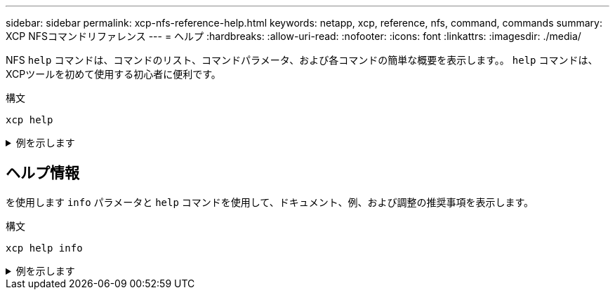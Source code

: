 ---
sidebar: sidebar 
permalink: xcp-nfs-reference-help.html 
keywords: netapp, xcp, reference, nfs, command, commands 
summary: XCP NFSコマンドリファレンス 
---
= ヘルプ
:hardbreaks:
:allow-uri-read: 
:nofooter: 
:icons: font
:linkattrs: 
:imagesdir: ./media/


[role="lead"]
NFS `help` コマンドは、コマンドのリスト、コマンドパラメータ、および各コマンドの簡単な概要を表示します。。 `help` コマンドは、XCPツールを初めて使用する初心者に便利です。

.構文
[source, cli]
----
xcp help
----
.例を示します
[%collapsible]
====
[listing]
----
[root@client1 linux]# ./xcp help
 USAGE:
xcp [[help] [command]| -version]
optional arguments:
help Show XCP help message and exit
-version Show XCP version number and exit
To see help text, you can run:
xcp help Display this content
xcp help info Step by step usage of all commands
xcp help <command> Individual command help
command:
activate Activate an XCP license on the current host
license Show XCP license information
show Request information from host about NFS exports
scan Read all the files from export path
copy Recursively copy everything from source to target
resume Resume copy operation from the point it was halted
sync Synchronize increment changes on source to target after copy
isync Sync changes on target without index
verify Verify that the target is the same as the source
delete Delete data on the NFS exported volume
chown Change the ownership on the NFS exported volume
chmod Change the permissions on the NFS exported volume
logdump Collect all logs related to the XCP job and dump those into
        a zipped folder named <ID>.zip under the current dir
estimate Estimate the time taken for the copy command to complete
indexdelete Remove indexes from catalog
----
====


== ヘルプ情報

を使用します `info` パラメータと `help` コマンドを使用して、ドキュメント、例、および調整の推奨事項を表示します。

.構文
[source, cli]
----
xcp help info
----
.例を示します
[%collapsible]
====
[listing]
----
[root@client1 linux]# ./xcp help info
COMMAND
info


USAGE
help info


DESCRIPTION
Step by step usage of the XCP command. Follow these steps after you copy the binary and license

1. Download the XCP license and XCP binary to the Linux machine. Run XCP activate: xcp activate

2. On a fresh system, the above command will fail when looking for a license in
/opt/NetApp/xFiles/xcp.
Copy the XCP license to /opt/NetApp/xFiles/xcp and run the activate command again: xcp activate


3. Check the validity of the license: xcp license


4. Configure the ini file located at /opt/NetApp/xFiles/xcp/xcp.ini with catalog details: add catalog = catalog_nfs_server:/catalog_path


5. List all the exports and details from the NFS server: xcp show server


6. Pick up one of the exports and run a scan of the export: xcp scan server:/export1


7. Initiate baseline copy:
xcp copy -newid id1 server:/export1 server2:/e

8. If the copy is halted for some reason, you can use the "xcp resume" command to resume the copy operation:
xcp resume -id id1

9. Start with incremental sync after the baseline is completed:
xcp sync -id id1

10. After copy or after every sync, you can verify to check data integrity:
xcp verify server:/export1 server2:/export2

SUPPORTED COMMANDS
help: Display information about commands and options
 -exclude: Display examples of filters
 -fmt: Display examples of filters
 -match: Display examples of filters
help info: Display documentation, examples, and tuning            recommendations
show: Request information from hosts about NFS and other RPC services
 -v: Show more detailed information about servers
 -loglevel <name>: Option to set log level; available levels are INFO, DEBUG (default: INFO)
scan: Read all the directories in a file tree or a saved index
 -l, -q: File listing output formats
 -stats, -csv, -html: Tree statistics report formats
 -nonames: Do not look up user and group names for file listings or reports
 -newid <name>: Catalog name for a new index
 -id <name>: Catalog name of a previous copy or scan index
 -match <filter>: Only process files and directories that match the filter
 -fmt <string expression>: Formatted output
 -du: Summarize space usage of each directory, including  subdirectories
 -md5: Checksum the files (also save the checksum files when indexing) (default: False)
 -duk: Summarize space usage of directory, include subdirectories, with output in kilobytes
 -acl4: Process NFSv4 access control lists (ACLs)
 -acl4.threads <n>: Per-process thread pool size (default: 100)
 -depth <n>: Limit the search depth
 -dircount <n[k]>: Request size for reading directories (default: 64k)
 -edupe: Include deduplication estimate in reports (see documentation for details)
 -bs <n[k]>: Read/write block size for scans that read data with -md5 or -edupe (default: 64k)
 -parallel <n>: Maximum concurrent batch processes (default: 7)
 -noId: Disable the creation of a default index (default: False)
 -exclude <filter>: Exclude the files and directories that match the filter
 -preserve-atime: preserve atime of the file/dir (default: False)
 -nodes <name>: comma-separated list of worker nodes
 -s3.insecure: use http instead of https
 -s3.noverify: do not verify ssl certificates
 -s3.endpoint <S3 endpoint Url>: path such as https://10.10.10.101:1010
 -s3.profile <profile-name>: config/cred profile to be used
 -loglevel <name>: Option to set log level; available levels are INFO, DEBUG (default: INFO)
copy: Recursively copy everything from source to target
 -newid <name>: Catalog name for a new index
 -md5: Checksum the files (also save the checksum files when indexing) (default: False)
 -edupe: Include deduplication estimate in reports (see documentation for details)
 -nonames: Do not look up user and group names for file listings or reports
 -acl4: Process NFSv4 access control lists (ACLs)
 -acl4.threads <n>: Per-process thread pool size (default: 100)
 -acl4.alwaysset: call "setacl" for all ACL-capable files and directories
 -bs <n[k]>: read/write blocksize (default: 64k)
 -dircount <n[k]>: Request size for reading directories (default: 64k)
 -parallel <n>: Maximum concurrent batch processes (default: 7)
 -noId: Disable the creation of a default index (default: False)
 -match <filter>: Only process files and directories that match the filter
 -exclude <filter>: Exclude the files and directories that match the filter
 -copybatch <filename [args]>: custom batch processing module
 -chown: set destination uid and gid when copying as non-root    user (default: False)
 -preserve-atime: preserve atime of the file/dir (default: False)
 -nodes <name>: comma-separated list of worker nodes
 -s3.insecure: use http instead of https
 -s3.noverify: do not verify ssl certificates
 -s3.endpoint <S3 endpoint Url>: path such as https://10.10.10.101:1010
 -loglevel <name>: Option to set log level; available levels are INFO, DEBUG (default: INFO)
verify: Verify that the target is the same as the source
[no options]: Full verification of target structure, names, attributes, and data
-stats, -csv: Scan source and target trees in parallel and compare tree statistics
-nodata: Do not check data
-noattrs: Do not check attributes (default: False)
-noown: Do not check ownership (uid and gid) (default: False)
-nomods: Do not check file modification times
-mtimewindow <s>: Acceptable modification time difference for verification
-newid <name>: Catalog name for a new index
-v, -l: Output formats to list any differences found
-acl4: Process NFSv4 access control lists (ACLs)
-acl4.threads <n>: Per-process thread pool size (default: 100)
-nonames: Do not look up user and group names for file listings or reports
-match <filter>: Only process files and directories that match the filter
-bs <n[k]>: read/write blocksize (default: 64k)
-parallel <n>: Maximum concurrent batch processes (default: 7)
-dircount <n[k]>: Request size for reading directories (default: 64k)
-noId: Disable the creation of a default index (default: False)
-exclude <filter>: Exclude the files and directories that match the filter
-preserve-atime: preserve atime of the file/dir (default: False)
-s3.insecure: use http instead of https
-s3.noverify: do not verify ssl certificates
-s3.endpoint <S3 endpoint Url>: path such as https://10.10.10.101:1010
-s3.profile <profile-name>: config/cred profile to be used
-loglevel <name>: Option to set log level; available levels are INFO, DEBUG (default: INFO)

sync: Find all source changes and apply them to the target
-id <name>: Catalog name of a previous copy index
-snap <name or path>: Access a Snapshot copy of the source tree
-nonames: Do not look up user and group names for file listings or reports
-bs <n[k]>: read/write blocksize (default: 64k)
-dircount <n[k]>: Request size for reading directories (default: 64k)
-parallel <n>: Maximum concurrent batch processes (default: 7)
-acl4.threads <n>: Per-process thread pool size (default: 100)
-exclude <filter>: Exclude the files and directories that match the filter
-preserve-atime: preserve atime of the file/dir (default: False)
-loglevel <name>: Option to set log level; available levels are INFO, DEBUG (default: INFO)

sync dry-run: Find source changes but don't apply them to the target
-id <name>: Catalog name of a previous copy index
-snap <name or path>: Access a Snapshot copy of the source tree
-stats: Deep scan the modified directories and report on everything new
-nonames: Do not look up user and group names for file listings or reports
-v, -l, -q: File listing output formats
-dircount <n[k]>: Request size for reading directories (default: 64k)
-parallel <n>: Maximum concurrent batch processes (default: 7)
-target: Check that the target files match the index
-loglevel <name>: Option to set log level; available levels are INFO, DEBUG (default: INFO)

isync: Sync changes on target without index
  -nodata: Do not check data
  -noattrs: Do not check attributes
  -nomods: Do not check file modification times
  -mtimewindow <s>: Acceptable modification time difference for verification
  -acl4: Process NFSv4 access control lists (ACLs)
  -acl4.threads <n>: Per-process thread pool size (default: 100)
  -acl4.alwaysset: call "setacl" for all ACL-capable files and directories
  -match <filter>: Only process files and directories that match the filter
  -bs <n[k]>: read/write blocksize (default: 64k)
  -parallel <n>: Maximum concurrent batch processes (default: 7)
  -dircount <n[k]>: Request size for reading directories (default: 64k)
  -exclude <filter>: Exclude the files and directories that match the filter
  -newid <name>: Catalog name for a new index
  -loglevel <name>: Option to set log level; available levels are INFO, DEBUG (default: INFO)
  -preserve-atime: preserve atime of the file/dir (default: False)
  -s3.insecure: use http instead of https
  -s3.noverify: do not verify ssl certificates
  -s3.endpoint <S3 endpoint Url>: path such as https://10.10.10.101:1010
  -s3.profile <profile-name>: config/cred profile to be used


 isync estimate: Find the estimated time to complete the next isync command
  -nodata: Do not check data
  -noattrs: Do not check attributes
  -nomods: Do not check file modification times
  -mtimewindow <s>: Acceptable modification time difference for verification
  -acl4: Process NFSv4 access control lists (ACLs)
  -acl4.threads <n>: Per-process thread pool size (default: 100)
  -acl4.alwaysset: call "setacl" for all ACL-capable files and directories
  -match <filter>: Only process files and directories that match the filter
  -bs <n[k]>: read/write blocksize (default: 64k)
  -parallel <n>: Maximum concurrent batch processes (default: 7)
  -dircount <n[k]>: Request size for reading directories (default: 64k)
  -exclude <filter>: Exclude the files and directories that match the filter
  -loglevel <name>: Option to set log level; available levels are INFO, DEBUG (default: INFO)
  -preserve-atime: preserve atime of the file/dir (default: False)
  -s3.insecure: use http instead of https
  -s3.noverify: do not verify ssl certificates
  -s3.endpoint <S3 endpoint Url>: path such as https://10.10.10.101:1010
  -s3.profile <profile-name>: config/cred profile to be used
  -id <name>: Catalog name of a previous copy index

resume: Restart an interrupted copy
-id <name>: Catalog name of a previous copy index
-bs <n[k]>: read/write
-s3.insecure: use http instead of https
-s3.noverify: do not verify ssl certificates
-s3.endpoint <S3 endpoint Url>: path such as https://10.10.10.101:1010
-s3.profile <profile-name>: config/cred profile to be used
-loglevel <name>: Option to set log level; available levels are INFO, DEBUG (default: INFO)



delete: Delete everything recursively
-match <filter>: Only process files and directories that match the filter
-force: Delete without confirmation
-removetopdir: remove directory including children
-exclude <filter>: Exclude the files and directories that match the filter
-parallel <n>: Maximum concurrent batch processes (default: 7)
-preserve-atime: preserve atime of the file/dir (default: False)
-s3.insecure: use http instead of https
-s3.noverify: do not verify ssl certificates
-s3.endpoint <S3 endpoint Url>: path such as https://10.10.10.101:1010
-s3.profile <profile-name>: config/cred profile to be used
-loglevel <name>: Option to set log level; available levels are INFO, DEBUG (default: INFO)

activate: Activate a license on the current host
-loglevel <name>: Option to set log level; available levels are INFO, DEBUG (default: INFO)


license: Show xcp license info


license update: Retrieve the latest license from the XCP server


chown: changing ownership of a file object
exclude <filter>: Exclude the files and directories that match the filter
-match <filter>: Only process files and directories that match the filter
-group <group>: linux gid to be set at source
-user <user>: linux uid to be set at source
-user-from <userFrom>: user to be changed
-group-from <groupFrom>: group to be changed
-reference <reference>: referenced file or directory point
-v: reports output for every object processed
-preserve-atime: preserve atime of the file/dir (default: False)
-loglevel <name>: Option to set log level; available levels are INFO, DEBUG (default: INFO)


chmod: changing permissions of a file object
-exclude <filter>: Exclude the files and directories that match the filter
-match <filter>: Only process files and directories that match the filter
-reference <reference>: referenced file or directory point
-v: reports output for every object processed
-mode <mode>: mode to be set
-preserve-atime: preserve atime of the file/dir (default: False)
-loglevel <name>: Option to set log level; available levels are INFO, DEBUG (default: INFO)


logdump: Collect all logs related to the XCP job and dump those into a zipped folder named <ID>.zip under current dir
-m <migration ID>: Filter logs by migration ID
-j <job ID>: Filter logs by job ID


estimate: Use a saved scan index to estimate copy time
-id <name>: Catalog name of a previous copy or scan index
-gbit <n>: Gigabits of bandwidth to estimate best-case time (default: 1)
-target <path>: Target to use for live test copy
-t <n[s|m|h]>: Duration of live test copy (default: 5m)
-bs <n[k]>: read/write blocksize (default: 64k)
-dircount <n[k]>: Request size for reading directories (default: 64k)
-parallel <n>: Maximum concurrent batch processes (default: 7) preserve-atime:
 preserve atime of the file/dir (default: False)
-loglevel <name>: Option to set log level; available levels are INFO, DEBUG (default: INFO)

indexdelete: delete catalog indexes
  -match <filter>: Only process files and directories that match the filter
  -loglevel <name>: Option to set log level; available levels are INFO, DEBUG (default: INFO)

OUTPUT
In the -l output, the size, space used, and modification time are all shown in human- readable format. Time is relative to the current time, so it is time zone independent. For example, "14d1h" means that the file was modified 14 days and one hour ago. Note: "current time" is the time XCP started. The timestamp is saved in the index metadata (catalog:/xFiles/indexes/*.json) and is used for reports against the index.

The -stats option prints a human-readable report to the console. Other report format options are -html or -csv. The comma-separated values (CSV) format has exact values. CSV and HTML reports are automatically saved in the catalog, if there is one.

The histograms for modified, accessed, and changed only count regular files.

FILTERS
A filter expression should evaluate to True or False in Python. Filters are used in XCP for the -match and -exclude options. See below for some examples of the filters. Use "xcp help <command>" to check which options are supported for commands.


Variables and file attributes currently available to use in a filter: modified, accessed, changed: Floats representing age in hours depth, size, used, uid, gid, type, nlinks, mode, fileid: Integers name, base, ext: Strings (if name is "demo.sql" then base is =="demo" and ext is ==".sql") owner, group: Strings size units: k, m, g, t, p = K, M, G, T, P = 1024, 1048576, 2**30, 2**40, 2**50 file types: f, d, b, c, l, s, q = F, D, B, C, L, S, Q = 1, 2, 3, 4, 5, 6, 7

Functions available to use in a filter:
rxm(pattern): Regular expression match for each file name fnm(pattern): Unix-style wildcard match for each file name load(path): List of lines from a local (external) file rand(N): Match one out of every N files at random path(pattern): Wildcard match for the full path paths(<full_file_path>): Match or exclude all NFS export paths listed in the file Note: unlike most shell wildcards, pattern "/a/*" will match path /a/b/c

The rxm() function only runs Python re.compile (pattern) once.
Similarly, load() only reads its file once.


Filter examples:
Match files modified less than half an hour ago "type == f and modified < .5"

Find anything with "core" in the name ("in" is a Python operator): "'core' in name"

Same match using regular expressions: "rxm('.*core.*')"


Same match using wildcards: "fnm('*core*')"

Match files that are not regular files, directories, or links: "type not in (f,d,l)"


Find jpg files over 500 megabytes (M is a variable): "fnm('*.jpg') and size > 500*M"

Find files with "/demo/smith" in the path (x is the file; str(x) is its full path): "'/demo/smith' in str(x)"

Exclude copying anything with "f" in its name: "fnm('*f*')"

Exclude multiple export paths specified in "/root/excludePaths.txt". "paths('/root/excludePaths.txt')"
The file "excludePaths.txt" may contain multiple export paths where each path is listed on a new line.
The export paths may contain wildcards.
For example, 10.10.1.10:/source_vol/*.txt in file excludePaths.txt will exclude all files having ".txt" extension

If there are incremental changes in previously included directories and you want to exclude anything that has "dir40" as a substring in its name, you can specify the new exclude filter with the sync. This overrides the exclude filter used previously with the copy command and applies the new exclude filter.
Note that if there are incremental changes on the source after the copy operation and there are files with "f" in their name, then these are copied on to the target when the sync operation is performed. If you want to avoid copying such files or directories, you can use the following command: xcp sync -exclude "'f' in name" -id <id>

PERFORMANCE
On Linux, please set the following in /etc/sysctl.conf and run "sysctl -p":

net.core.rmem_default = 1342177
net.core.rmem_max = 16777216
net.core.wmem_default = 1342177
net.core.wmem_max = 16777216
net.ipv4.tcp_rmem = 4096 1342177 16777216
net.ipv4.tcp_wmem = 4096 1342177 16777216
net.core.netdev_max_backlog = 300000
net.ipv4.tcp_fin_timeout = 10

Make sure that your system has multiple CPUs and at least a few gigabytes (GBs) of free memory.

Searching, checksumming or copying hundreds of thousands or millions of files should be many times faster with XCP than with standard tools such cp, find, du, rsync, or OS drag-and-drop.

For the case of a single file, reading or copying with XCP is usually faster with
a faster host CPU. When processing many files, reading or copying is faster with more cores or CPUs.

The main performance throttle option is -parallel for the maximum number of concurrent processes as the number of concurrent directories being read and files being processed. For small numbers of files and/or when there is a network quality of service (QoS) limiter, you might also be able to increase performance by opening multiple channels. The usage section above shows how to use multiple host target addresses. The same syntax also opens more channels to a single target.
For example: "host1,host1:/vol/src" makes each XCP process open two channels to host1. In some WAN environments, this can improve performance. Within a datacenter, if there are only 1 GbE network interface cards (NICs) on the host with XCP it usually helps to use the multipath syntax to leverage more than one NIC.
To verify that you are running I/O over multiple paths, use OS tools to monitor network I/O. For example, on Linux, try "sar -n DEV 2 200".

ENVIRONMENT VARIABLES
XCP_CONFIG_DIR: Override the default location /opt/NetApp/xFiles/xcp
If set, the value should be an OS filesystem path, possibly a mounted NFS directory. When XCP_CONFIG_DIR is set, a new directory with name same as hostname is created inside the custom configuration directory path wherein new logs will be stored


XCP_LOG_DIR: Override the default, which stores the XCP log in the configuration directory. If set, the value should be an OS filesystem path, possibly a mounted NFS directory.
When XCP_LOG_DIR is set, a new directory with name same as hostname is created inside the custom log directory path wherein new logs will be stored


XCP_CATALOG_PATH: Override the setting in xcp.ini. If set, the value should be in the XCP path format, server:export[:subdirectory].


SECURITY
All the files and directories in the catalog are world readable except for the index files, which have a ".index" suffix and are located in subdirectories under the top-level catalog "indexes" directory.
Because each index file is essentially an archive of metadata of an entire file tree, the catalog should be stored on a NetApp volume with export permissions matching the the actual sources and targets. Note that file data is not stored in the index, only metadata.

SUPPORT
https://www.netapp.com/us/contact-us/support.aspx
----
====